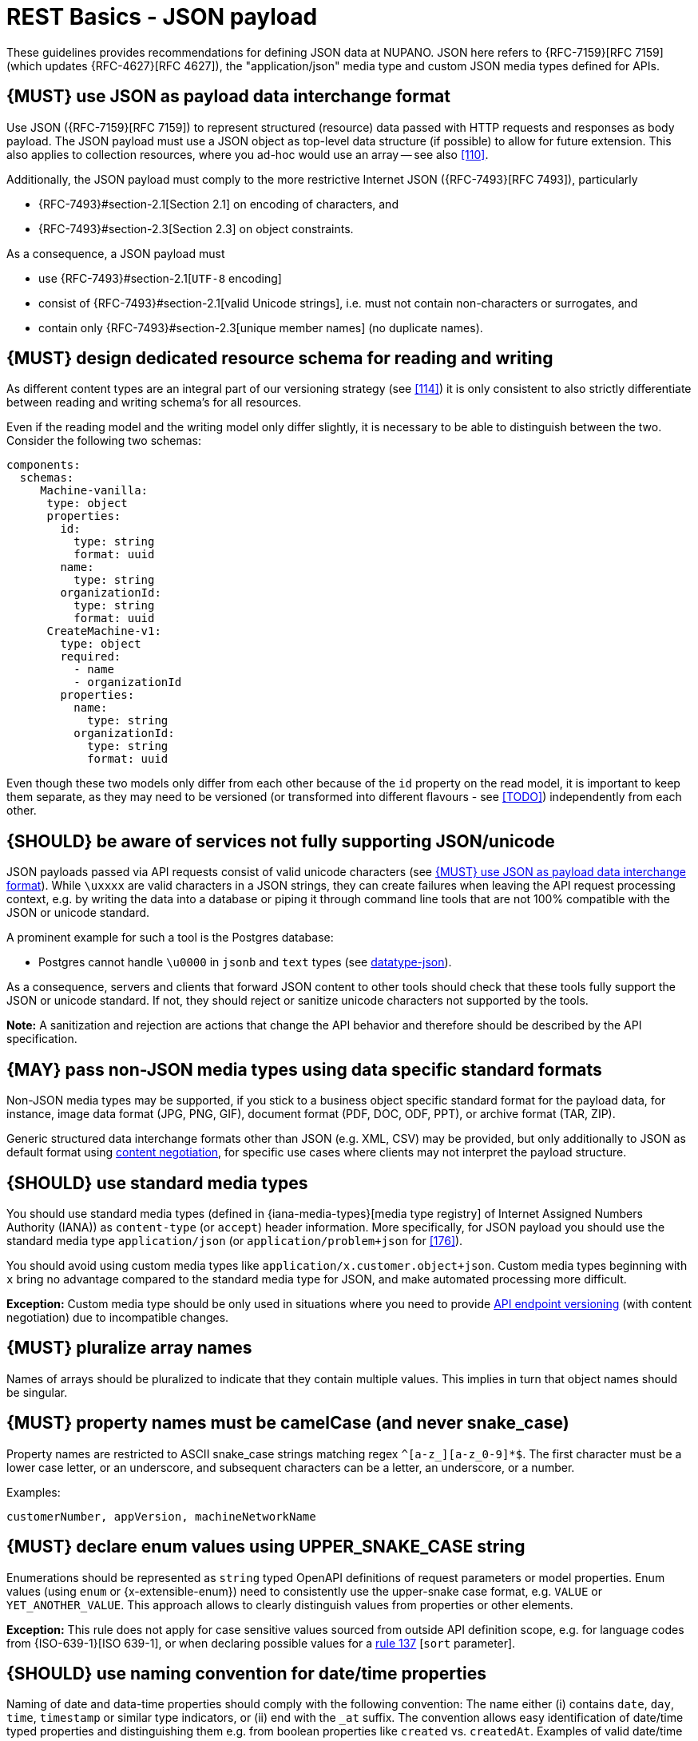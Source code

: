 [[json-guidelines]]
= REST Basics - JSON payload

These guidelines provides recommendations for defining JSON data at NUPANO.
JSON here refers to {RFC-7159}[RFC 7159] (which updates {RFC-4627}[RFC 4627]), the "application/json" media type and custom JSON media types defined for APIs.

[#167]
== {MUST} use JSON as payload data interchange format

Use JSON ({RFC-7159}[RFC 7159]) to represent structured (resource) data passed with HTTP requests and responses as body payload.
The JSON payload must use a JSON object as top-level data structure (if possible) to allow for future extension.
This also applies to collection resources, where you ad-hoc would use an array -- see also <<110>>.

Additionally, the JSON payload must comply to the more restrictive Internet JSON ({RFC-7493}[RFC 7493]), particularly

* {RFC-7493}#section-2.1[Section 2.1] on encoding of characters, and
* {RFC-7493}#section-2.3[Section 2.3] on object constraints.

As a consequence, a JSON payload must

* use {RFC-7493}#section-2.1[`UTF-8` encoding]
* consist of {RFC-7493}#section-2.1[valid Unicode strings], i.e. must not contain non-characters or surrogates, and
* contain only {RFC-7493}#section-2.3[unique member names] (no duplicate names).

[#252]
== {MUST} design dedicated resource schema for reading and writing

As different content types are an integral part of our versioning strategy (see <<114>>) it is only consistent to also strictly differentiate between reading and writing schema's for all resources.

Even if the reading model and the writing model only differ slightly, it is necessary to be able to distinguish between the two.
Consider the following two schemas:

```yaml
components:
  schemas:
     Machine-vanilla:
      type: object
      properties:
        id:
          type: string
          format: uuid
        name:
          type: string
        organizationId:
          type: string
          format: uuid
      CreateMachine-v1:
        type: object
        required:
          - name
          - organizationId
        properties:
          name:
            type: string
          organizationId:
            type: string
            format: uuid
```

Even though these two models only differ from each other because of the ```id``` property on the read model, it is important to keep them separate, as they may need to be versioned (or transformed into different flavours - see <<TODO>>) independently from each other.

[#250]
== {SHOULD} be aware of services not fully supporting JSON/unicode

JSON payloads passed via API requests consist of valid unicode characters (see <<167>>).
While `\uxxxx` are valid characters in a JSON strings, they can create failures when leaving the API request processing context, e.g. by writing the data into a database or piping it through command line tools that are not 100% compatible with the JSON or unicode standard.

A prominent example for such a tool is the Postgres database:

* Postgres cannot handle `\u0000` in `jsonb` and `text` types (see
https://www.postgresql.org/docs/current/datatype-json.html[datatype-json]).

As a consequence, servers and clients that forward JSON content to other tools should check that these tools fully support the JSON or unicode standard.
If not, they should reject or sanitize unicode characters not supported by the tools.

**Note:** A sanitization and rejection are actions that change the API behavior and therefore should be described by the API specification.

[#168]
== {MAY} pass non-JSON media types using data specific standard formats

Non-JSON media types may be supported, if you stick to a business object specific standard format for the payload data, for instance, image data format (JPG, PNG, GIF), document format (PDF, DOC, ODF, PPT), or archive format (TAR, ZIP).

Generic structured data interchange formats other than JSON (e.g. XML, CSV) may be provided, but only additionally to JSON as default format using <<244, content negotiation>>, for specific use cases where clients may not interpret the payload structure.

[#172]
== {SHOULD} use standard media types

You should use standard media types (defined in {iana-media-types}[media type registry]
of Internet Assigned Numbers Authority (IANA)) as `content-type` (or `accept`) header information.
More specifically, for JSON payload you should use the standard media type
`application/json` (or `application/problem+json` for <<176>>).

You should avoid using custom media types like `application/x.customer.object+json`.
Custom media types beginning with `x` bring no advantage compared to the standard media type for JSON, and make automated processing more difficult.

*Exception:* Custom media type should be only used in situations where you need to provide
<<114, API endpoint versioning>> (with content negotiation) due to incompatible changes.

[#120]
== {MUST} pluralize array names

Names of arrays should be pluralized to indicate that they contain multiple values.
This implies in turn that object names should be singular.

[#118]
== {MUST} property names must be camelCase (and never snake_case)

Property names are restricted to ASCII snake_case strings matching regex `^[a-z_][a-z_0-9]*$`.
The first character must be a lower case letter, or an underscore, and subsequent characters can be a letter, an underscore, or a number.

Examples:

[source]
----
customerNumber, appVersion, machineNetworkName
----

[#125]
[#240]
== {MUST} declare enum values using UPPER_SNAKE_CASE string

Enumerations should be represented as `string` typed OpenAPI definitions of request parameters or model properties.
Enum values (using `enum` or {x-extensible-enum}) need to consistently use the upper-snake case format, e.g. `VALUE` or `YET_ANOTHER_VALUE`.
This approach allows to clearly distinguish values from properties or other elements.

**Exception:** This rule does not apply for case sensitive values sourced from outside API definition scope, e.g. for language codes from {ISO-639-1}[ISO 639-1], or when declaring possible values for a <<137,rule 137>> [`sort` parameter].

[#235]
== {SHOULD} use naming convention for date/time properties

Naming of date and data-time properties should comply with the following convention:
The name either (i) contains `date`, `day`, `time`, `timestamp` or similar type indicators, or (ii) end with the  `_at` suffix.
The convention allows easy identification of date/time typed properties and distinguishing them e.g. from boolean properties like `created` vs. `createdAt`.
Examples of valid date/time property names:

- `createdAt`, `modifiedAt`, `occurredAt`, `returnedAt`  -- instead of `created`, `modified`, ...
- `campaignStartTime`, `arrivalDate`, `checkoutTime`  -- instead of `campaignStart`, `arrival`, ...

**Hint:** Use `format: date-time` or `format: date` as required in <<238>>.

[#216]
== {SHOULD} define maps using `additionalProperties`

A "map" here is a mapping from string keys to some other type.
In JSON this is represented as an object, the key-value pairs being represented by property names and property values.
In OpenAPI schema (as well as in JSON schema) they should be represented using additionalProperties with a schema defining the value type.
Such an object should normally have no other defined properties.

The map keys don't count as property names in the sense of <<118,rule 118>>, and can follow whatever format is natural for their domain.
Please document this in the description of the map object's schema.

Here is an example for such a map definition (the `translations` property):

```yaml
components:
  schemas:
    Message:
      description:
        A message together with translations in several languages.
      type: object
      properties:
        message_key:
          type: string
          description: The message key.
        translations:
          description:
            The translations of this message into several languages.
            The keys are [IETF BCP-47 language tags](https://tools.ietf.org/html/bcp47).
          type: object
          additionalProperties:
            type: string
            description:
              the translation of this message into the language identified by the key.
```

An actual JSON object described by this might then look like this:

```json
{ "message_key": "color",
  "translations": {
    "de": "Farbe",
    "en-US": "color",
    "en-GB": "colour",
    "eo": "koloro",
    "nl": "kleur"
  }
}
```

[#123]
== {TODO} {MUST} use same semantics for `null` and absent properties

OpenAPI 3.x allows to mark properties as `required` and as `nullable` to specify whether properties may be absent (`{}`) or `null` (`{"example":null}`).
If a property is defined to be not `required` and `nullable` (see
<<required-nullable-row-2, 2nd row in Table below>>), this rule demands that both cases must be handled in the exact same manner by specification.

The following table shows all combinations and whether the examples are valid:

[cols=",,,",options="header",]
|===========================================
| {CODE-START}required{CODE-END} | {CODE-START}nullable{CODE-END}
| {CODE-START}{}{CODE-END} | {CODE-START}{"example":null}{CODE-END}
| `true`  |`true`   | {NO}  | {YES}
| `false` | `true`  | {YES} | {YES} [[required-nullable-row-2]]
| `true`  |`false`  | {NO}  | {NO}
| `false` |`false`  | {YES} | {NO}
|===========================================

While API designers and implementers may be tempted to assign different semantics to both cases, we explicitly decide **against** that option, because we think that any gain in expressiveness is far outweighed by the risk of clients not understanding and implementing the subtle differences incorrectly.

As an example, an API that provides the ability for different users to coordinate on a time schedule, e.g. a meeting, may have a resource for options in which every user has to make a `choice`.
The difference between _undecided_
and _decided against any of the options_ could be modeled as _absent_ and
`null` respectively.
It would be safer to express the `null` case with a dedicated https://en.wikipedia.org/wiki/Null_object_pattern[Null object], e.g.
`{}` compared to `{"id":"42"}`.

Moreover, many major libraries have somewhere between little to no support for a `null`/absent pattern (see
https://stackoverflow.com/questions/48465005/gson-distinguish-null-value-field-and-missing-field[Gson],
https://github.com/square/moshi#borrows-from-gson[Moshi],
https://github.com/FasterXML/jackson-databind/issues/578[Jackson],
https://developer.ibm.com/articles/j-javaee8-json-binding-3/[JSON-B]).
Especially strongly-typed languages suffer from this since a new composite type is required to express the third state.
Nullable `Option`/`Optional`/`Maybe` types could be used but having nullable references of these types completely contradicts their purpose.

The only exception to this rule is JSON Merge Patch {RFC-7396}[RFC 7396]) which uses `null` to explicitly indicate property deletion while absent properties are ignored, i.e. not modified.

[#122]
== {MUST} not use `null` for boolean properties

Schema based JSON properties that are by design booleans must not be presented as nulls.
A boolean is essentially a closed enumeration of two values, true and false.
If the content has a meaningful null value, we strongly prefer to replace the boolean with enumeration of named values or statuses - for example accepted_terms_and_conditions with enumeration values YES, NO, UNDEFINED.

[#124]
== {MUST} not use `null` for empty arrays

Empty array values can unambiguously be represented as the empty list, `[]`.

[#174]
== {MUST} use common field names and semantics

[[generic-fields]]
You must use common field names and semantics whenever applicable.
Common fields are idiomatic, create consistency across APIs and support common understanding for API consumers.

We define the following common field names:

* [[id]]{id}: the identity of the object.
If used, IDs must be opaque strings and not numbers.
IDs are unique within some documented context, are stable and don't change for a given object once assigned, and are never recycled cross entities.
* [[xyzId]]{xyzId}: an attribute within one object holding the identifier of another object must use a name that corresponds to the type of the referenced object or the relationship to the referenced object followed by `Id` (e.g.
`partnerId` not `partnerNumber`, or `parentNodeId` for the reference to a parent node from a child node, even if both have the type `Node`).

Further common fields are defined in <<235>>.
The following guidelines define standard objects and fields:

* <<248>>

Example JSON schema:

[source,yaml]
----
tree_node:
  type: object
  properties:
    id:
      description: the identifier of this node
      type: string
    parentNodeId:
      description: the identifier of the parent node of this node
      type: string
    createdAt:
      description: when got this node created
      type: string
      format: 'date-time'
    modifiedAt:
      description: when got this node last updated
      type: string
      format: 'date-time'
  example:
    id: '123435'
    parentNodeId: '534321'
    createdAt: '2017-04-12T23:20:50.52Z'
    modifiedAt: '2017-04-12T23:20:50.52Z'
----
